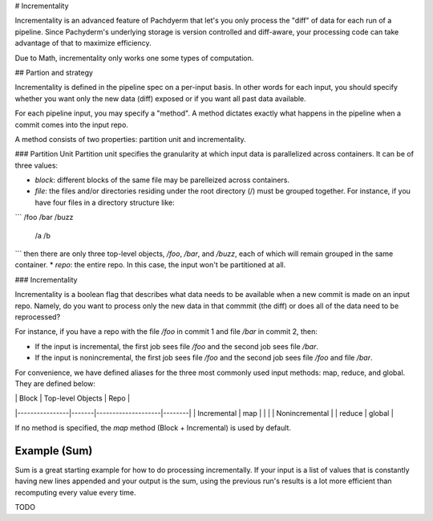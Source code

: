 # Incrementality

Incrementality is an advanced feature of Pachdyerm that let's you only process the "diff" of data for each run of a pipeline. Since Pachyderm's underlying storage is version controlled and diff-aware, your processing code can take advantage of that to maximize efficiency. 

Due to Math, incrementality only works one some types of computation.


## Partion and strategy

Incrementality is defined in the pipeline spec on a per-input basis. In other words for each input, you should specify whether you want only the new data (diff) exposed or if you want all past data available. 

For each pipeline input, you may specify a "method".  A method dictates exactly what happens in the pipeline when a commit comes into the input repo.

A method consists of two properties: partition unit and incrementality.

### Partition Unit
Partition unit specifies the granularity at which input data is parallelized across containers.  It can be of three values: 

* `block`: different blocks of the same file may be parelleized across containers.
* `file`: the files and/or directories residing under the root directory (/) must be grouped together.  For instance, if you have four files in a directory structure like: 

```
/foo 
/bar
/buzz
   /a
   /b
```
then there are only three top-level objects, `/foo`, `/bar`, and `/buzz`, each of which will remain grouped in the same container. 
* `repo`: the entire repo.  In this case, the input won't be partitioned at all. 

### Incrementality

Incrementality is a boolean flag that describes what data needs to be available when a new commit is made on an input repo. Namely, do you want to process only the new data in that commmit (the diff) or does all of the data need to be reprocessed?

For instance, if you have a repo with the file `/foo` in commit 1 and file `/bar` in commit 2, then:

* If the input is incremental, the first job sees file `/foo` and the second job sees file `/bar`.
* If the input is nonincremental, the first job sees file `/foo` and the second job sees file `/foo` and file `/bar`.

For convenience, we have defined aliases for the three most commonly used input methods: map, reduce, and global.  They are defined below:

|                | Block |  Top-level Objects |  Repo  |
|----------------|-------|--------------------|--------|
|   Incremental  |  map  |                    |        |
| Nonincremental |       |       reduce       | global |

If no method is specified, the `map` method (Block + Incremental) is used by default.


Example (Sum)
-------------

Sum is a great starting example for how to do processing incrementally. If your input is a list of values that is constantly having new lines appended and your output is the sum, using the previous run's results is a lot more efficient than recomputing every value every time.

TODO




